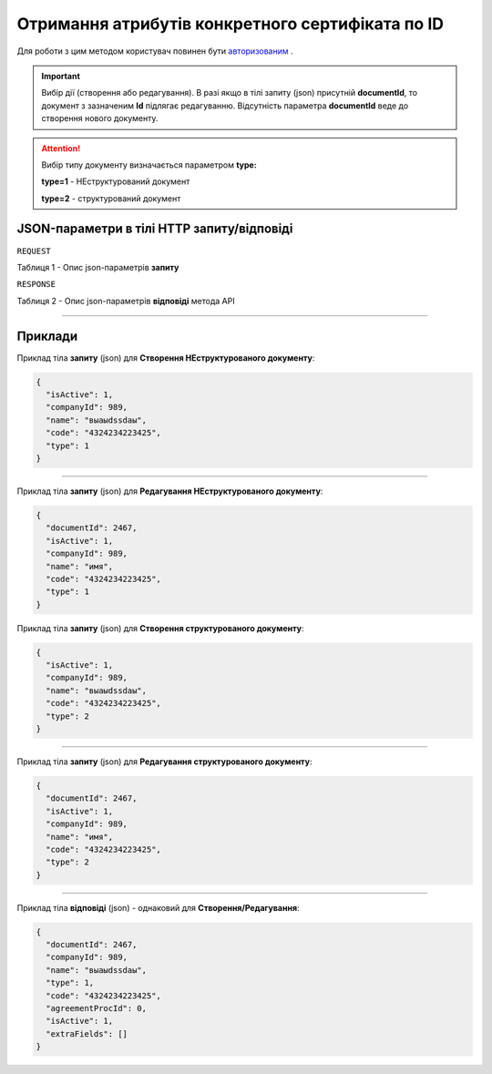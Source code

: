 #############################################################################################################
**Отримання атрибутів конкретного сертифіката по ID**
#############################################################################################################

Для роботи з цим методом користувач повинен бути `авторизованим <https://wiki.edi-n.com/uk/latest/API_EDIN_Certificate/Methods/Authorization.html>`__ .

.. important:: 
    Вибір дії (створення або редагування). В разі якщо в тілі запиту (json) присутній **documentId**, то документ з зазначеним **Id** підлягає редагуванню. Відсутність параметра **documentId** веде до створення нового документу.

.. attention:: 
    Вибір типу документу визначається параметром **type:**

    **type=1** - НЕструктурований документ
    
    **type=2** - структурований документ

+----------------------------------------------------------------+------------------------------------------------------------------------------------------------------------+
|                        **Метод запиту**                        |                                               **HTTP GET**                                                |
+================================================================+============================================================================================================+
| **Content-Type**                                               | application/json (тіло HTTP запиту/відповіді в json форматі)                                 |
+----------------------------------------------------------------+------------------------------------------------------------------------------------------------------------+
| **URL запиту**                                                 | **https://edo.edi-n.com/Api/V1/GetCertUA/GetCertByID**                                                               |
+----------------------------------------------------------------+------------------------------------------------------------------------------------------------------------+
| **Параметри, що передаються в URL (разом з адресою методу)**   | -//- |
+----------------------------------------------------------------+------------------------------------------------------------------------------------------------------------+

**JSON-параметри в тілі HTTP запиту/відповіді**
*******************************************************************

``REQUEST``

Таблиця 1 - Опис json-параметрів **запиту**

+----------+--------------------+-------------------+--------------------------------+
| Параметр | Mandatory/Optional |      Формат       |              Опис              |
+==========+====================+===================+================================+
| varToken​    | M                  | String | Токен, отриманий при `авторизації <https://wiki.edi-n.com/uk/latest/API_EDIN_Certificate/Methods/Authorization.html>`__      |
+----------+--------------------+-------------------+--------------------------------+
| signInfo | M                  | number        | ID конкретного сертификату |
+----------+--------------------+-------------------+--------------------------------+

``RESPONSE``

Таблиця 2 - Опис json-параметрів **відповіді** метода API

+----------+--------------------+-------------------+--------------------------------+
| Параметр | Mandatory/Optional |      Формат       |              Опис              |
+==========+====================+===================+================================+
| ​**cert_data​**   |               | {...}    | об'єкт; інформація про сертифікат |
+----------+--------------------+-------------------+--------------------------------+
| **cert_cat​** |                | [{...}] | масив об'єктів; категорії, вказані власником |
+----------+--------------------+-------------------+--------------------------------+
| **cert_files**​     |                 | [{...}] | масив об'єктів; файли та скан-копії, прикріплені до сертифіката    |
+----------+--------------------+-------------------+--------------------------------+
| ​varMessage​ |                | String        | Повідомлення сервера |
+----------+--------------------+-------------------+--------------------------------+
| ​intCode​    |                 | int | код відповіді сервера     |
+----------+--------------------+-------------------+--------------------------------+
| ​intCertID​ |                |         | int | ID сертификату
+----------+--------------------+-------------------+--------------------------------+
| ​varCreatedDate​    |                 | YYYY-MM-DD HH:MM:SS | дата сертифіката    |
+----------+--------------------+-------------------+--------------------------------+
| ​varNumber​ |                | String        | номер сертифіката |
+----------+--------------------+-------------------+--------------------------------+
| ​varOriginalNum​    |                 | String  | оригінальний номер сертифіката (в тому вигляді, в якому його передав користувач)     |
+----------+--------------------+-------------------+--------------------------------+
| ​varSystemNum​ |                | String  | внутрішній номер сертифіката (використовується для пошуку/відображення) |
+----------+--------------------+-------------------+--------------------------------+
| ​intType​    |                 | int | тип сертифіката; 1 - Сертифікат відповідності / визнання; 2 - Свідоцтво якості; 3 - Декларація імпортера; 4 - Висновок СЕС; 5 - Декларація виробника; 6 - Карантинний сертифікат; 7 - Акт фітосанітарного контролю; 8 - Фітосанітарний сертифікат; 9 - Висновок фітосанітарної експертизи; 10 - Протокол лабораторних випробувань; 11 - Експертний висновок; 13 - Сертифікат типу; 14 - Сертифікат аналізу; 15 - Дозвіл на випуск / реалізацію; 16 - Висновок Держлікслужби  |
+----------+--------------------+-------------------+--------------------------------+
| ​intSubType​ |                | int | підтип сертифікату |
+----------+--------------------+-------------------+--------------------------------+
| ​intOwnerGlnID​    |                 | int | GLN власника    |
+----------+--------------------+-------------------+--------------------------------+
| ​intSupplierGlnID​ |                | int | GLN постачалника |
+----------+--------------------+-------------------+--------------------------------+
| ​intAccessType​    |                 |  |     |
+----------+--------------------+-------------------+--------------------------------+
| ​varLotNumber​ |                |         | |
+----------+--------------------+-------------------+--------------------------------+
| ​varDate​    |                 |  |     |
+----------+--------------------+-------------------+--------------------------------+
| ​varText​ |                |         | |
+----------+--------------------+-------------------+--------------------------------+
| ​varStartDate​ |                |         | |
+----------+--------------------+-------------------+--------------------------------+
| ​varEndDate​    |                 |  |     |
+----------+--------------------+-------------------+--------------------------------+
| ​varPartNumber​ |                |         | |
+----------+--------------------+-------------------+--------------------------------+
| ​intDssCertID​    |                 |  |     |
+----------+--------------------+-------------------+--------------------------------+
| ​intDssCertStat​ |                |         | |
+----------+--------------------+-------------------+--------------------------------+
| ​intDssCertDate​    |                 |  |     |
+----------+--------------------+-------------------+--------------------------------+
| ​isMadePDF​ |                |         | |
+----------+--------------------+-------------------+--------------------------------+
| ​varReviewDate​ |                |         | |
+----------+--------------------+-------------------+--------------------------------+
| ​varSubTypeName​    |                 |  |     |
+----------+--------------------+-------------------+--------------------------------+
| ​varAccessTypeName​ |                |         | |
+----------+--------------------+-------------------+--------------------------------+
| ​varTypeName​    |                 |  |     |
+----------+--------------------+-------------------+--------------------------------+
| ​varDssCertStat​ |                |         | |
+----------+--------------------+-------------------+--------------------------------+
| ​intCertCatID​    |                 |  |     |
+----------+--------------------+-------------------+--------------------------------+
| ​varCertCatName​ |                |         | |
+----------+--------------------+-------------------+--------------------------------+
| ​intFileID​ |                |         | |
+----------+--------------------+-------------------+--------------------------------+
| ​intType​    |                 |  |     |
+----------+--------------------+-------------------+--------------------------------+
| ​varFileName​ |                |         | |
+----------+--------------------+-------------------+--------------------------------+
| ​intSignStatus​    |                 |  |     |
+----------+--------------------+-------------------+--------------------------------+
| ​varHashLink​ |                |         | |
+----------+--------------------+-------------------+--------------------------------+











.. csv-table:: 
  :file: for_csv/Document.csv
  :widths:  1, 12, 41
  :header-rows: 1
  :stub-columns: 0

--------------

**Приклади**
*****************

Приклад тіла **запиту** (json) для **Створення НЕструктурованого документу**:

.. code:: ruby

  {
    "isActive": 1,
    "companyId": 989,
    "name": "выаыdssdаы",
    "code": "4324234223425",
    "type": 1
  }

--------------

Приклад тіла **запиту** (json) для **Редагування НЕструктурованого документу**:

.. code:: ruby

  {
    "documentId": 2467,
    "isActive": 1,
    "companyId": 989,
    "name": "имя",
    "code": "4324234223425",
    "type": 1
  }

Приклад тіла **запиту** (json) для **Створення структурованого документу**:

.. code:: ruby

  {
    "isActive": 1,
    "companyId": 989,
    "name": "выаыdssdаы",
    "code": "4324234223425",
    "type": 2
  }

--------------

Приклад тіла **запиту** (json) для **Редагування структурованого документу**:

.. code:: ruby

  {
    "documentId": 2467,
    "isActive": 1,
    "companyId": 989,
    "name": "имя",
    "code": "4324234223425",
    "type": 2
  }

--------------

Приклад тіла **відповіді** (json) - однаковий для **Створення/Редагування**: 

.. code:: ruby

  {
    "documentId": 2467,
    "companyId": 989,
    "name": "выаыdssdаы",
    "type": 1,
    "code": "4324234223425",
    "agreementProcId": 0,
    "isActive": 1,
    "extraFields": []
  }

